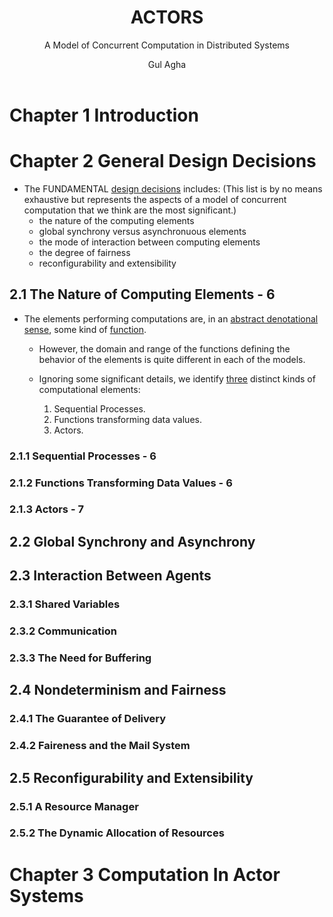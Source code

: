 #+TITLE: ACTORS
#+SUBTITLE: A Model of Concurrent Computation in Distributed Systems
#+VERSION: 1986
#+AUTHOR: Gul Agha
#+STARTUP: entitiespretty
#+STARTUP: indent
#+STARTUP: overview

* Chapter 1 Introduction
* Chapter 2 General Design Decisions
  - The FUNDAMENTAL _design decisions_ includes:
    (This list is by no means exhaustive but represents the aspects of a model
    of concurrent computation that we think are the most significant.)
    + the nature of the computing elements
    + global synchrony versus asynchronuous elements
    + the mode of interaction between computing elements
    + the degree of fairness
    + reconfigurability and extensibility

** 2.1 The Nature of Computing Elements - 6
   - The elements performing computations are, in an _abstract denotational sense_,
     some kind of _function_.

     + However, the domain and range of the functions defining the behavior of the
       elements is quite different in each of the models.

     + Ignoring some significant details, we identify _three_ distinct kinds of
       computational elements:
       1. Sequential Processes.
       2. Functions transforming data values.
       3. Actors.

*** 2.1.1 Sequential Processes - 6
*** 2.1.2 Functions Transforming Data Values - 6
*** 2.1.3 Actors - 7

** 2.2 Global Synchrony and Asynchrony
** 2.3 Interaction Between Agents
*** 2.3.1 Shared Variables
*** 2.3.2 Communication
*** 2.3.3 The Need for Buffering

** 2.4 Nondeterminism and Fairness
*** 2.4.1 The Guarantee of Delivery
*** 2.4.2 Faireness and the Mail System

** 2.5 Reconfigurability and Extensibility
*** 2.5.1 A Resource Manager
*** 2.5.2 The Dynamic Allocation of Resources

* Chapter 3 Computation In Actor Systems
